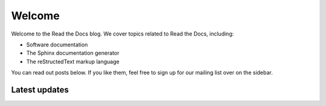 Welcome
=======

Welcome to the Read the Docs blog.
We cover topics related to Read the Docs,
including:

* Software documentation
* The Sphinx documentation generator
* The reStructedText markup language

You can read out posts below.
If you like them,
feel free to sign up for our mailing list over on the sidebar.

Latest updates
--------------

.. postlist:: 10
   :excerpts:
   :format: {date} - {title}



